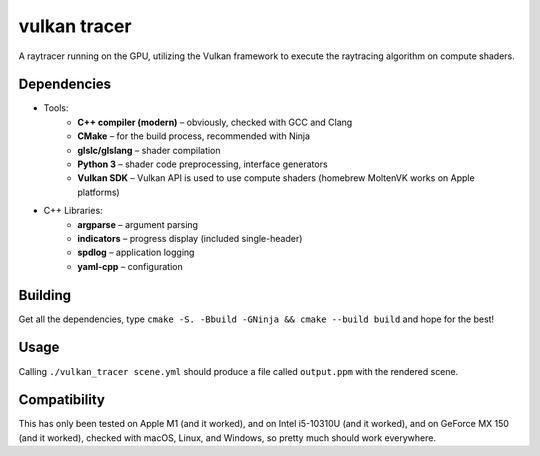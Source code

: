 vulkan tracer
=============

A raytracer running on the GPU, utilizing the Vulkan framework to execute the
raytracing algorithm on compute shaders.

Dependencies
------------

* Tools:
    * **C++ compiler (modern)** – obviously, checked with GCC and Clang
    * **CMake** – for the build process, recommended with Ninja
    * **glslc/glslang** – shader compilation
    * **Python 3** – shader code preprocessing, interface generators
    * **Vulkan SDK** – Vulkan API is used to use compute shaders (homebrew MoltenVK
      works on Apple platforms)
* C++ Libraries:
    * **argparse** – argument parsing
    * **indicators** – progress display (included single-header)
    * **spdlog** – application logging
    * **yaml-cpp** – configuration

Building
--------

Get all the dependencies, type ``cmake -S. -Bbuild -GNinja && cmake --build build``
and hope for the best!

Usage
-----

Calling ``./vulkan_tracer scene.yml`` should produce a file called ``output.ppm`` with
the rendered scene.

Compatibility
-------------

This has only been tested on Apple M1 (and it worked), and on Intel i5-10310U (and it
worked), and on GeForce MX 150 (and it worked), checked with macOS, Linux, and Windows,
so pretty much should work everywhere.
